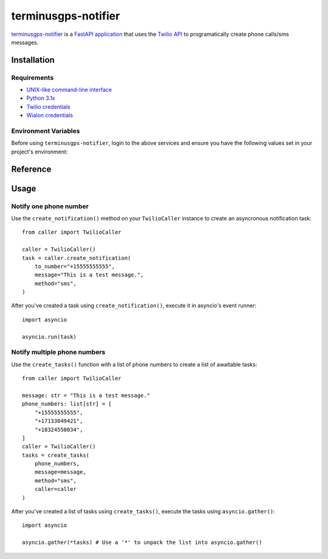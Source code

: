 terminusgps-notifier
====================

`terminusgps-notifier`_ is a `FastAPI application`_ that uses the `Twilio API`_ to programatically create phone calls/sms messages.

.. _terminusgps-notifier: https://github.com/darthnall/terminusgps-notifier
.. _FastAPI application: https://fastapi.tiangolo.com/
.. _Twilio API: https://www.twilio.com/docs

============
Installation
============

------------
Requirements
------------

* `UNIX-like command-line interface`_
* `Python 3.1x`_
* `Twilio credentials`_
* `Wialon credentials`_

.. _UNIX-like command-line interface: https://en.wikipedia.org/wiki/Unix_shell
.. _Python 3.1x: https://www.python.org/downloads/
.. _Twilio credentials: https://www.twilio.com/login
.. _Wialon credentials: https://hosting.wialon.com/?lang=en

---------------------
Environment Variables
---------------------

Before using :literal:`terminusgps-notifier`, login to the above services and ensure you have the following values set in your project's environment:

.. confval:: TWILIO_TOKEN
   :type: ``str``
   :default: ``""``

    Twilio API token, used to authenticate with Twilio to make calls/sms.

.. confval:: TWILIO_SID
   :type: ``str``
   :default: ``""``

    Twilio Session ID, used to sign Twilio calls.

.. confval:: TWILIO_MESSAGING_SID
   :type: ``str``
   :default: ``""``

    Twilio Messaging Session ID, used to sign Twilio sms messages.

.. confval:: TWILIO_FROM_NUMBER
   :type: ``str``
   :default: ``""``

    Twilio from number, used as the origin phone number for this application's calls/sms messages.

.. confval:: WIALON_TOKEN
   :type: ``str``
   :default: ``""``

    Wialon API token, used to authenticate with Wialon's API to retrieve phone numbers from a unit.

=========
Reference
=========

.. py:class:: TwilioCaller

    Create :literal:`TwilioCaller` instances to use the Twilio API to make a call/send an sms message.

    .. py:method:: create_notification(self, to_number: str, message: str, method: str = "sms") -> Task[Any]
       :async:

        Creates an asyncronous notification task that must be awaited for execution.

.. py:function:: get_phone_numbers(to_number: str | None = None, unit_id: str | None = None) -> list[str]

   Takes either a :literal:`to_number` or a :literal:`unit_id` (or both) and returns a list of phone numbers associated with it (or both).

.. py:function:: create_tasks(phone_numbers: list[str], message: str, method: str, caller: TwilioCaller) -> list[Task[Any]]

   Takes :literal:`phone_numbers`, a :literal:`message`, and a :literal:`method` and returns a list of awaitable Twilio notification tasks.

=====
Usage
=====

-----------------------
Notify one phone number
-----------------------

Use the :literal:`create_notification()` method on your :literal:`TwilioCaller` instance to create an asyncronous notification task::

    from caller import TwilioCaller

    caller = TwilioCaller()
    task = caller.create_notification(
        to_number="+15555555555",
        message="This is a test message.",
        method="sms",
    )
    
After you've created a task using :literal:`create_notification()`, execute it in asyncio's event runner::

    import asyncio

    asyncio.run(task)

-----------------------------
Notify multiple phone numbers
-----------------------------

Use the :literal:`create_tasks()` function with a list of phone numbers to create a list of awaitable tasks::

    from caller import TwilioCaller

    message: str = "This is a test message."
    phone_numbers: list[str] = [
        "+15555555555",
        "+17133049421",
        "+18324558034",
    ]
    caller = TwilioCaller()
    tasks = create_tasks(
        phone_numbers,
        message=message,
        method="sms",
        caller=caller
    )
    
After you've created a list of tasks using :literal:`create_tasks()`, execute the tasks using :literal:`asyncio.gather()`::

    import asyncio

    asyncio.gather(*tasks) # Use a '*' to unpack the list into asyncio.gather()
